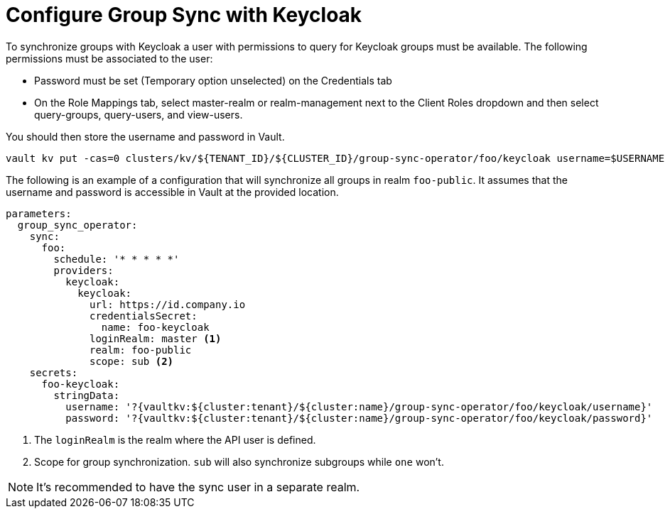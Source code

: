 = Configure Group Sync with Keycloak

To synchronize groups with Keycloak a user with permissions to query for Keycloak groups must be available.
The following permissions must be associated to the user:

* Password must be set (Temporary option unselected) on the Credentials tab
* On the Role Mappings tab, select master-realm or realm-management next to the Client Roles dropdown and then select query-groups, query-users, and view-users.

You should then store the username and password in Vault.

[source,shell]
----
vault kv put -cas=0 clusters/kv/${TENANT_ID}/${CLUSTER_ID}/group-sync-operator/foo/keycloak username=$USERNAME password=$PASSWORD
----

The following is an example of a configuration that will synchronize all groups in realm `foo-public`.
It assumes that the username and password is accessible in Vault at the provided location.

[source,yaml]
----
parameters:
  group_sync_operator:
    sync:
      foo:
        schedule: '* * * * *'
        providers:
          keycloak:
            keycloak:
              url: https://id.company.io
              credentialsSecret:
                name: foo-keycloak
              loginRealm: master <1>
              realm: foo-public
              scope: sub <2>
    secrets:
      foo-keycloak:
        stringData:
          username: '?{vaultkv:${cluster:tenant}/${cluster:name}/group-sync-operator/foo/keycloak/username}'
          password: '?{vaultkv:${cluster:tenant}/${cluster:name}/group-sync-operator/foo/keycloak/password}'

----
<1> The `loginRealm` is the realm where the API user is defined.
<2> Scope for group synchronization.
`sub` will also synchronize subgroups while `one` won't.

NOTE: It's recommended to have the sync user in a separate realm.
